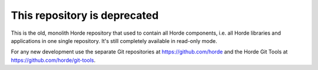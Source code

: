 This repository is deprecated
=============================

This is the old, monolith Horde repository that used to contain all Horde components, i.e. all Horde libraries and applications in one single repository. It's still completely available in read-only mode.

For any new development use the separate Git repositories at https://github.com/horde and the Horde Git Tools at https://github.com/horde/git-tools.

